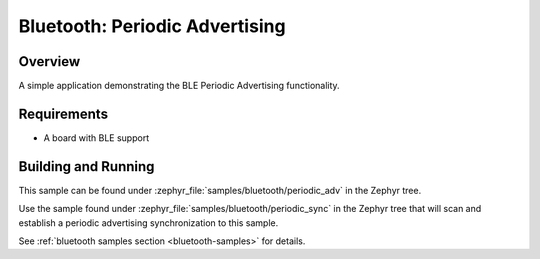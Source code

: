 .. _bluetooth-periodic-advertising-sample:

Bluetooth: Periodic Advertising
###############################

Overview
********

A simple application demonstrating the BLE Periodic Advertising functionality.

Requirements
************

* A board with BLE support

Building and Running
********************

This sample can be found under :zephyr_file:`samples/bluetooth/periodic_adv` in
the Zephyr tree.

Use the sample found under :zephyr_file:`samples/bluetooth/periodic_sync` in the
Zephyr tree that will scan and establish a periodic advertising synchronization
to this sample.

See :ref:`bluetooth samples section <bluetooth-samples>` for details.
